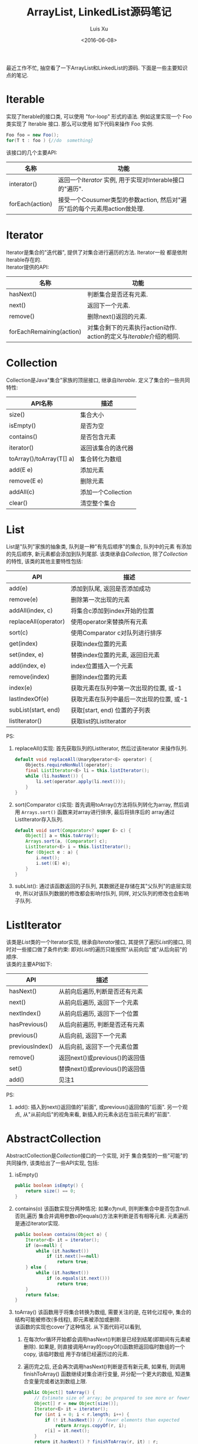 #+OPTIONS: toc:t H:3
#+AUTHOR: Luis Xu
#+EMAIL: xuzhengchaojob@gmail.com
#+DATE: <2016-06-08>

#+TITLE: ArrayList, LinkedList源码笔记

最近工作不忙, 抽空看了一下ArrayList和LinkedList的源码. 下面是一些主要知识点的笔记. 

* Iterable
实现了Iterable的接口类, 可以使用 "for-loop" 形式的语法. 
例如这里实现一个 Foo 类实现了 Iterable 接口. 那么可以使用
如下代码来操作 Foo 实例.

#+BEGIN_SRC java
   Foo foo = new Foo();
   for(T t : foo ) {//do  something}
#+END_SRC

该接口的几个主要API:
| 名称            | 功能                                                                      |
|-----------------+---------------------------------------------------------------------------|
| interator()     | 返回一个[[Iterator][Iterator]] 实例, 用于实现对Interable接口的"遍历".                   |
| forEach(action) | 接受一个Cousumer类型的参数action, 然后对"遍历"后的每个元素用action做处理. |

* Iterator
Iterator是集合的"迭代器", 提供了对集合进行遍历的方法. Iterator一般
都是依附Iterable存在的. \\
Iterator提供的API:

| 名称                     | 功能                                                              |
|--------------------------+-------------------------------------------------------------------|
| hasNext()                | 判断集合是否还有元素.                                             |
| next()                   | 返回下一个元素.                                                   |
| remove()                 | 删除next()返回的元素.                                             |
| forEachRemaining(action) | 对集合剩下的元素执行action动作. action的定义与[[Iterable]]介绍的相同. |

* Collection
Collection是Java"集合"家族的顶层接口, 继承自[[Iterable]].
定义了集合的一些共同特性:
| API名称                  | 描述               |
|--------------------------+--------------------|
| size()                   | 集合大小           |
| isEmpty()                | 是否为空           |
| contains()               | 是否包含元素       |
| iterator()               | 返回该集合的迭代器 |
| toArray()/toArray(T[] a) | 集合转化为数组     |
| add(E e)                 | 添加元素           |
| remove(E e)              | 删除元素           |
| addAll(c)                | 添加一个Collection |
| clear()                  | 清空整个集合             |
* List
List是"队列"家族的抽象类, 队列是一种"有先后顺序"的集合, 队列中的元素
有添加的先后顺序, 新元素都会添加到队列尾部.
该类继承自[[Collection]], 除了[[Collection]]的特性, 该类的其他主要特性包括:
| API                  | 描述                                     |
|----------------------+------------------------------------------|
| add(e)               | 添加到队尾, 返回是否添加成功             |
| remove(e)            | 删除第一次出现的元素                     |
| addAll(index, c)     | 将集合c添加到index开始的位置             |
| replaceAll(operator) | 使用operator来替换所有元素               |
| sort(c)              | 使用Comparator c对队列进行排序           |
| get(index)           | 获取index位置的元素                      |
| set(index, e)        | 替换index位置的元素, 返回旧元素          |
| add(index, e)        | index位置插入一个元素                    |
| remove(index)        | 删除index位置的元素                      |
| index(e)             | 获取元素在队列中第一次出现的位置, 或-1   |
| lastIndexOf(e)       | 获取元素在队列中最后一次出现的位置, 或-1 |
| subList(start, end)  | 获取[start, end) 位置的子列表            |
| listIterator()       | 获取list的ListIterator                   |

PS:
1. replaceAll()实现: 首先获取队列的ListIterator, 然后过该iterator
   来操作队列. 
   #+BEGIN_SRC java
    default void replaceAll(UnaryOperator<E> operator) {
        Objects.requireNonNull(operator);
        final ListIterator<E> li = this.listIterator();
        while (li.hasNext()) {
            li.set(operator.apply(li.next()));
        }
    }
   #+END_SRC
2. sort(Comparator c)实现: 首先调用toArray()方法将队列转化为array,
   然后调用 =Arrays.sort()= 函数来对array进行排序, 最后将排序后的
   array通过ListIterator存入队列.
   #+BEGIN_SRC java
    default void sort(Comparator<? super E> c) {
        Object[] a = this.toArray();
        Arrays.sort(a, (Comparator) c);
        ListIterator<E> i = this.listIterator();
        for (Object e : a) {
            i.next();
            i.set((E) e);
        }
    }
   #+END_SRC
3. subList(): 通过该函数返回的子队列, 其数据还是存储在其"父队列"的底层实现中, 
   所以对该队列数据的修改都会影响付队列, 同样, 对父队列的修改也会影响子队列.
* ListIterator
该类是[[List]]类的一个Iterator实现, 继承自[[Iterator]]接口, 
其提供了遍历[[List]]的接口, 同时对一些接口做了条件约束:
即对[[List]]的遍历只能按照"从前向后"或"从后向前"的顺序.\\
该类的主要API如下:
| API             | 描述                           |
|-----------------+--------------------------------|
| hasNext()       | 从前向后遍历,判断是否还有元素  |
| next()          | 从前向后遍历, 返回下一个元素   |
| nextIndex()     | 从前向后遍历, 返回下一个位置   |
| hasPrevious()   | 从后向前遍历, 判断是否还有元素 |
| previous()      | 从后向前, 返回下一个元素       |
| previousIndex() | 从后向前, 返回下一个元素位置   |
| remove()        | 返回next()或previous()的返回值 |
| set()           | 替换next()或previous()的返回值 |
| add()           | 见注1 |

PS:
1. add(): 插入到next()返回值的"前面", 或previous()返回值的"后面".
   另一个观点, 从"从前向后"的视角来看, 新插入的元素永远在当前元素的"前面".
* AbstractCollection
  AbstractCollection是[[Collection]]接口的一个实现, 对于
  集合类型的一些"可能"的共同操作, 该类给出了一些API实现, 包括:
1. isEmpty()
    #+BEGIN_SRC java
    public boolean isEmpty() {
        return size() == 0;
    }
#+END_SRC
2. contains(o)
   该函数实现分两种情况: 如果o为null, 则判断集合中是否包含null. 否则,遍历
   集合并调用参数o的equals()方法来判断是否有相等元素. 元素遍历是通过iterator实现.
   #+BEGIN_SRC java
    public boolean contains(Object o) {
        Iterator<E> it = iterator();
        if (o==null) {
            while (it.hasNext())
                if (it.next()==null)
                    return true;
        } else {
            while (it.hasNext())
                if (o.equals(it.next()))
                    return true;
        }
        return false;
    }   
   #+END_SRC
3. toArray()
   该函数用于将集合转换为数组, 需要关注的是, 在转化过程中, 集合的
   结构可能被修改(多线程), 即元素被添加或删除.\\
   该函数的实现也cover了这种情况. 从下面代码可以看到, 
   1. 在每次for循环开始都会调用hasNext()判断是已经到结尾(即期间有元素被删除). 
      如果是, 则直接调用Array的copyOf()函数把返回临时数组的一个copy, 该临时数组
      用于存储已经遍历过的元素.
   2. 遍历完之后, 还会再次调用hasNext()判断是否有新元素, 如果有, 则调用finishToArray()
      函数继续对集合进行变量, 并分配一个更大的数组, 知道集合变量完或者达到数组上限.
   #+BEGIN_SRC java
    public Object[] toArray() {
        // Estimate size of array; be prepared to see more or fewer elements
        Object[] r = new Object[size()];
        Iterator<E> it = iterator();
        for (int i = 0; i < r.length; i++) {
            if (! it.hasNext()) // fewer elements than expected
                return Arrays.copyOf(r, i);
            r[i] = it.next();
        }
        return it.hasNext() ? finishToArray(r, it) : r;
    }   
   #+END_SRC
4. toArray(T[] a)
   如果a的size足够能容下集合元素, 则存入a中并返回a, 否则存入一个新分配的数组并返回.
5. remove(): 实现方式与contains()相同, 也是通过iterator进行操作.
6. containsAll()/addAll()/removeAll()\\
   实现方式基本相同, 都是遍历参数集合, 然后基于参数中的每个元素
   对集合进行操作.
7. retainAll(c). 只保留c和该集合的"交集"元素.
8. clear(): 反复调用iterator的hasNext(), next(), remove()函数删除所有元素.
   #+BEGIN_SRC java
    public void clear() {
        Iterator<E> it = iterator();
        while (it.hasNext()) {
            it.next();
            it.remove();
        }
    }   
   #+END_SRC
* AbstractList
该类是[[AbstractCollection]]的一个子类并实现了[[List]]接口, 该类实现了
List相关的一些共同操作. 包括:
1. indexOf(o):寻找元素位置. 该函数的实现使用了previousIndex()函数, 因为
   调用next()之后, iterator会移动到下一位, 所以需要调用这个函数才能获取
   到"命中元素"的位置.
   #+BEGIN_SRC java
    public int indexOf(Object o) {
        ListIterator<E> it = listIterator();
        if (o==null) {
            while (it.hasNext())
                if (it.next()==null)
                    return it.previousIndex();
        } else {
            while (it.hasNext())
                if (o.equals(it.next()))
                    return it.previousIndex();
        }
        return -1;
    }
   #+END_SRC
2. lastIndexOf(o): 实现方式与indexOf()相同, 只是遍历顺序相反.
   
** Itr
该类是AbstractList的一个内部类, 在List的层级结构中, 是第一次具体实现
一个Iterator. 可以看下该类是如何具体实现[[Iterator]]的API的.
1. hasNext():判断当前的光标是否等于size()函数. 如果等于, 表示到达尾部, 返回false.
   #+BEGIN_SRC java
        public boolean hasNext() {
            return cursor != size();
        }   
   #+END_SRC
2. next():返回下一个元素. 由于光标一开始是指向第一个元素(index=0), 
   所以每次调用该函数, 返回的都是当前光标位置的元素, 然后再把光标
   移动一个位置. 同时有一个成员变量 lastRet 用于记录这次返回值的位置.
   #+BEGIN_SRC java
           public E next() {
            checkForComodification();
            try {
                int i = cursor;
                E next = get(i);
                lastRet = i;
                cursor = i + 1;
                return next;
            } catch (IndexOutOfBoundsException e) {
                checkForComodification();
                throw new NoSuchElementException();
            }
        }
   #+END_SRC
   
   在函数的开始调用了 =checkForComodification()= 函数, 该函数用于
   判断是否有其他线程操作了该iterator所属的集合.它的实现原理是:
   Iterator有一个成员变量expectedModcount, 其值等于集合的变量modCount, 
   每次集合被修改(添加/删除), modCount的值都会发生变化. 所以如果发现
   expectedModcount的值与该值不相等了, 说明"集合"被其他线程修改了. 
   在AbstractList中就会抛异常.
   #+BEGIN_SRC java
       final void checkForComodification() {
            if (modCount != expectedModCount)
                throw new ConcurrentModificationException();
        }
   #+END_SRC
3. remove():
   如果当前光标没有指向list区间, 则抛异常. 否则调用 [[AbstractList]]的remove()函数.
   然后将缓存光标 lastRet 置位-1. 并重新赋值 expectedModcount(因为AbstractList的
   remove()函数可能会修改modCount的值).
** ListItr
该类是[[Itr]]的子类并实现了[[ListIterator]]接口. 主要是实现了ListIterator"从后向前"的遍历方法.
1. 构造函数ListItr(index):
   直接将光标至于index的位置.
2. hasPrevious():判断当前光标是否为0, 如果是返回false.
3. previous(): 返回当前光标的前一个元素. 这里与next()不同, 
   next()是先返回当前光标的值, 移动光标. previous()是返回
   当前光标前面的值, 并移动光标. 
   #+BEGIN_SRC java
        public E previous() {
            checkForComodification();
            try {
                int i = cursor - 1;
                E previous = get(i);
                lastRet = cursor = i;
                return previous;
            } catch (IndexOutOfBoundsException e) {
                checkForComodification();
                throw new NoSuchElementException();
            }
        }   
   #+END_SRC
4. nextIndex(): 返回当前光标.
5. previousIndex(): 返回当前光标减1.
** SubList
该类是AbstractList的子类,是"子队列"概念的代码实现. 代表了某个
队列的一部分. 在其实现中, 其内容存储在原列表的底层存储中. 该类
只维护了一些"列表"状态, 来表示子对类. 任何对该类的队列的修改都会
影响到原列表, 反之亦然. 通过下面的几个函数可以看出对该类的增删其实调用的
都是原来队列的方法.
#+BEGIN_SRC java
    SubList(AbstractList<E> list, int fromIndex, int toIndex) {
        if (fromIndex < 0)
            throw new IndexOutOfBoundsException("fromIndex = " + fromIndex);
        if (toIndex > list.size())
            throw new IndexOutOfBoundsException("toIndex = " + toIndex);
        if (fromIndex > toIndex)
            throw new IllegalArgumentException("fromIndex(" + fromIndex +
                                               ") > toIndex(" + toIndex + ")");
        l = list;
        offset = fromIndex;
        size = toIndex - fromIndex;
        this.modCount = l.modCount;
    }

    public E set(int index, E element) {
        rangeCheck(index);
        checkForComodification();
        return l.set(index+offset, element);
    }

    public E get(int index) {
        rangeCheck(index);
        checkForComodification();
        return l.get(index+offset);
    }
    
    public void add(int index, E element) {
        rangeCheckForAdd(index);
        checkForComodification();
        l.add(index+offset, element);
        this.modCount = l.modCount;
        size++;
    }

    public E remove(int index) {
        rangeCheck(index);
        checkForComodification();
        E result = l.remove(index+offset);
        this.modCount = l.modCount;
        size--;
        return result;
    }
#+END_SRC
** RandomAccessSubList
该类是[[SubList]]的一个子类, 但是实现了RandomAccess接口(空接口),
表明其具有RandomAccess的属性. 该类的所有操作几乎都是使用[[SubList]]的操作. 

在AbstractList的subList()函数实现中, 会判断当前List是否为RandomAccess,
如果是, 则会返回一个 RandomAccessSubList 实例, 否则返回一个 SubList 实例. 
#+BEGIN_SRC java
    public List<E> subList(int fromIndex, int toIndex) {
        return (this instanceof RandomAccess ?
                new RandomAccessSubList<>(this, fromIndex, toIndex) :
                new SubList<>(this, fromIndex, toIndex));
    }
#+END_SRC
* ArrayList
介绍了这么多之后, 终于来到了ArrayList的实现, 该类直接继承
自[[AbstractList]], 并实现了 [[List]] 和 RandomAccess 接口.
#+BEGIN_SRC java
public class ArrayList<E> extends AbstractList<E>
        implements List<E>, RandomAccess, Cloneable, java.io.Serializable
{
#+END_SRC

这里主要介绍其底层数据存储的实现及与LinkedList不同的API:
1. ArrayList的元素都存放在底层Object数组elementData中.
2. int变量size存放元素数量.
3. get(index): 获取元素, 直接访问数组对应位置, O(1).
4. set(index, e): 更新元素, 同上, O(1).
5. add(index, e): index位置插入元素, 这里会做两步:
   + 如果数组已满, 分配新数组, *这样会做一次整个数组的copy*.
   + 插入新元素, 此时会将index后的内容做整体移动.
6. remove(index): 对index后的内容做整体前移动作.
7. batchRemove(c, flag): 批量删除, flag是一个boolean变量, 
   其含义是: 如果为true, 保留c和该list的交集, 而删除其他元素.
   如果为false, 则删除交集.
   #+BEGIN_SRC java
    private boolean batchRemove(Collection<?> c, boolean complement) {
        final Object[] elementData = this.elementData;
        int r = 0, w = 0;
        boolean modified = false;
        try {
            for (; r < size; r++)
                if (c.contains(elementData[r]) == complement)
                    elementData[w++] = elementData[r];
        } finally {
            // Preserve behavioral compatibility with AbstractCollection,
            // even if c.contains() throws.
            if (r != size) {
                System.arraycopy(elementData, r,
                                 elementData, w,
                                 size - r);
                w += size - r;
            }
            if (w != size) {
                // clear to let GC do its work
                for (int i = w; i < size; i++)
                    elementData[i] = null;
                modCount += size - w;
                size = w;
                modified = true;
            }
        }
        return modified;
    }   
   #+END_SRC

所以对于ArrayList的所有的插入/删除动作, 都会涉及到底层数组的
"移动", 这个移动最终是调用 =System.arraycopy()= 函数实现的.
所以插入/删除的效率直接与该函数的实现有关. 

ArryaList的其他实现, 例如 Iterator 和 ListIterator, 基本与
[[AbstractList]]大同小异.
* AbstractSequentialList
在介绍LinkedList之前, 先看一下它的父类, 该类是[[AbstractList]]的
子类, 但是它具有"顺序"的属性, 这是相对于ArrayList的RandomAccess属性而言. 
官方文档中对该属性是这样解释的. 
#+BEGIN_SRC java
 * This class is the opposite of the <tt>AbstractList</tt> class in the sense
 * that it implements the "random access" methods (<tt>get(int index)</tt>,
 * <tt>set(int index, E element)</tt>, <tt>add(int index, E element)</tt> and
 * <tt>remove(int index)</tt>) on top of the list's list iterator, instead of
 * the other way around.<p>
#+END_SRC

上面这段文字解释了在该类中通过index "插入/删除" 元素的实现方法.
都是通过其ListIterator实现的. (想想在[[ArrayList]]中,这些方法都是直接
操作数组). 可以看下几个相关的API代码.
#+BEGIN_SRC java
    public void add(int index, E element) {
        try {
            listIterator(index).add(element);
        } catch (NoSuchElementException exc) {
            throw new IndexOutOfBoundsException("Index: "+index);
        }
    }
    public E remove(int index) {
        try {
            ListIterator<E> e = listIterator(index);
            E outCast = e.next();
            e.remove();
            return outCast;
        } catch (NoSuchElementException exc) {
            throw new IndexOutOfBoundsException("Index: "+index);
        }
    }
#+END_SRC

另外, 该类的 iterator() 和 listIterator() 函数返回的都是
ListIterator实例.
* Deque
双端队列, 支持头部和尾部的插入和删除动作. 
Deque接口提供了这些操作的相应API.
* LinkedList
继承自[[AbstractSequentialList]], 并实现了 [[List]] 和 [[Deque]] 接口.

不过与[[AbstractSequentialList]]不同的是, LinkedList的插入删除并
没有使用ListIterator, 而是直接操作链表. 下面是一些核心API:
1. unlink(e): 删除元素, "几乎"所有删除API的底层实现. 
   与[[ArrayList]]不同的是, 它没有设计到"一片内存"区域的移动, 所以
   效率上要比ArrayList高.
   #+BEGIN_SRC java
    E unlink(Node<E> x) {
        // assert x != null;
        final E element = x.item;
        final Node<E> next = x.next;
        final Node<E> prev = x.prev;

        if (prev == null) {
            first = next;
        } else {
            prev.next = next;
            x.prev = null;
        }

        if (next == null) {
            last = prev;
        } else {
            next.prev = prev;
            x.next = null;
        }

        x.item = null;
        size--;
        modCount++;
        return element;
    }
   #+END_SRC
2. linkBefore(e, node): 插入元素,实现原理同unlink().
3. node(index): 获取index位置的node, "几乎" 所有遍历类的底层实现.
   这需要遍历链表, 不过因为LinkedList是双向列表, 
   所以该函数的实现上也有点技巧: 即如果index > size/2, 则从队列
   尾部向前寻找, 否则从队列头部向后寻找.
   #+BEGIN_SRC java
    Node<E> node(int index) {
        // assert isElementIndex(index);

        if (index < (size >> 1)) {
            Node<E> x = first;
            for (int i = 0; i < index; i++)
                x = x.next;
            return x;
        } else {
            Node<E> x = last;
            for (int i = size - 1; i > index; i--)
                x = x.prev;
            return x;
        }
    }   
   #+END_SRC

这三个函数基本就是LinkedList的核心原理. 
** Node
LinkedList是使用"链表"这种数据结构来存储数据, 所以其内部定义了一个
Node类用来表示链表节点. Node类的实现很简单.
#+BEGIN_SRC java
    private static class Node<E> {
        E item;
        Node<E> next;
        Node<E> prev;

        Node(Node<E> prev, E element, Node<E> next) {
            this.item = element;
            this.next = next;
            this.prev = prev;
        }
    }
#+END_SRC
* SynchronizedList
由于List类不是线程安全的. 多线程可以同时修改list的内容. 
所以为了解决这个问题, Collections类提供了一个 
=snchronizedList()= 函数用于将 [[List]] 转化为一个 "同步" list.
其基本原理类似于adapter模式, 实现了一个新的list, 被提供了
同步功能. 看下部分源码:
#+BEGIN_SRC java
    public static <T> List<T> synchronizedList(List<T> list) {
        return (list instanceof RandomAccess ?
                new SynchronizedRandomAccessList<>(list) :
                new SynchronizedList<>(list));
    }

    static class SynchronizedList<E>
        extends SynchronizedCollection<E>
        implements List<E> {
        private static final long serialVersionUID = -7754090372962971524L;

        final List<E> list;

        SynchronizedList(List<E> list) {
            super(list);
            this.list = list;
        }
        SynchronizedList(List<E> list, Object mutex) {
            super(list, mutex);
            this.list = list;
        }

        public boolean equals(Object o) {
            if (this == o)
                return true;
            synchronized (mutex) {return list.equals(o);}
        }
        public int hashCode() {
            synchronized (mutex) {return list.hashCode();}
        }

        public E get(int index) {
            synchronized (mutex) {return list.get(index);}
        }
        public E set(int index, E element) {
            synchronized (mutex) {return list.set(index, element);}
        }
        public void add(int index, E element) {
            synchronized (mutex) {list.add(index, element);}
        }
        public E remove(int index) {
            synchronized (mutex) {return list.remove(index);}
        }
#+END_SRC
